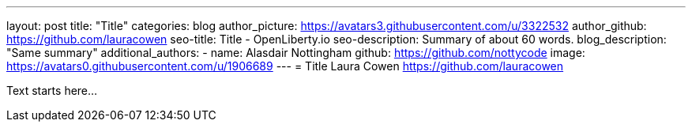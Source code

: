 ---
layout: post
title: "Title"
categories: blog
author_picture: https://avatars3.githubusercontent.com/u/3322532
author_github: https://github.com/lauracowen
seo-title: Title - OpenLiberty.io
seo-description: Summary of about 60 words.
blog_description: "Same summary"
additional_authors: 
- name: Alasdair Nottingham
  github: https://github.com/nottycode
  image: https://avatars0.githubusercontent.com/u/1906689
---
= Title
Laura Cowen <https://github.com/lauracowen>

Text starts here...
